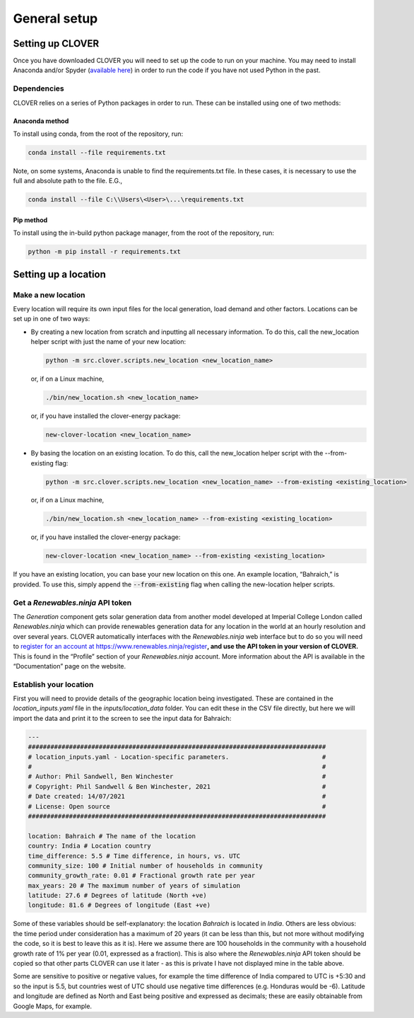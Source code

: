 General setup
=============

Setting up CLOVER
-----------------

Once you have downloaded CLOVER you will need to set up the code to run on your machine. You may need to install Anaconda and/or Spyder (`available here <https://www.anaconda.com/distribution/>`__) in order to run the code if you have not used Python in the past.

Dependencies
~~~~~~~~~~~~

CLOVER relies on a series of Python packages in order to run. These can be installed using one of two methods:

Anaconda method
""""""""""""
To install using conda, from the root of the repository, run:

.. code-block:: bash

    conda install --file requirements.txt

Note, on some systems, Anaconda is unable to find the requirements.txt file. In these cases, it is necessary to use the full and absolute path to the file. E.G.,

.. code-block:: bash

    conda install --file C:\\Users\<User>\...\requirements.txt

Pip method
""""""""""""
To install using the in-build python package manager, from the root of the repository, run:

.. code-block:: bash

    python -m pip install -r requirements.txt

Setting up a location
---------------------

Make a new location
~~~~~~~~~~~~~~~~~~~

Every location will require its own input files for the local generation, load demand and other factors. Locations can be set up in one of two ways:

* By creating a new location from scratch and inputting all necessary information. To do this, call the new_location helper script with just the name of your new location:

  .. code:: bash

      python -m src.clover.scripts.new_location <new_location_name>

  or, if on a Linux machine,

  .. code:: bash

    ./bin/new_location.sh <new_location_name>

  or, if you have installed the clover-energy package:

  .. code:: bash

    new-clover-location <new_location_name>

* By basing the location on an existing location. To do this, call the new_location helper script with the --from-existing flag:

  .. code:: bash

    python -m src.clover.scripts.new_location <new_location_name> --from-existing <existing_location>

  or, if on a Linux machine,

  .. code:: bash

    ./bin/new_location.sh <new_location_name> --from-existing <existing_location>

  or, if you have installed the clover-energy package:

  .. code:: bash

    new-clover-location <new_location_name> --from-existing <existing_location>

If you have an existing location, you can base your new location on this one. An example location, “Bahraich,” is provided. To use this, simply append the :code:`--from-existing` flag when calling the new-location helper scripts.

Get a *Renewables.ninja* API token
~~~~~~~~~~~~~~~~~~~~~~~~~~~~~~~~~~

The *Generation* component gets solar generation data from another model developed at Imperial College London called *Renewables.ninja* which can provide renewables generation data for any location in the world at an hourly resolution and over several years. CLOVER automatically interfaces with the *Renewables.ninja* web interface but to do so you will need to `register for an account at https://www.renewables.ninja/register <https://www.renewables.ninja/register>`__\ **, and use the API token in your version of CLOVER.** This is found in the “Profile” section of your *Renewables.ninja* account. More information about the API is available in the “Documentation” page on the website.

Establish your location
~~~~~~~~~~~~~~~~~~~~~~~

First you will need to provide details of the geographic location being investigated. These are contained in the *location_inputs.yaml* file in the *inputs/location_data* folder. You can edit these in the CSV file directly, but here we will import the data and print it to the screen to see the input data for Bahraich:

.. code:: yaml

    ---
    ################################################################################
    # location_inputs.yaml - Location-specific parameters.                         #
    #                                                                              #
    # Author: Phil Sandwell, Ben Winchester                                        #
    # Copyright: Phil Sandwell & Ben Winchester, 2021                              #
    # Date created: 14/07/2021                                                     #
    # License: Open source                                                         #
    ################################################################################

    location: Bahraich # The name of the location
    country: India # Location country
    time_difference: 5.5 # Time difference, in hours, vs. UTC
    community_size: 100 # Initial number of households in community
    community_growth_rate: 0.01 # Fractional growth rate per year
    max_years: 20 # The maximum number of years of simulation
    latitude: 27.6 # Degrees of latitude (North +ve)
    longitude: 81.6 # Degrees of longitude (East +ve)


Some of these variables should be self-explanatory: the location *Bahraich* is located in *India*. Others are less obvious: the time period under consideration has a maximum of 20 years (it can be less than this, but not more without modifying the code, so it is best to leave this as it is). Here we assume there are 100 households in the community with a household growth rate of 1% per year (0.01, expressed as a fraction). This is also where the *Renewables.ninja* API token should be copied so that other parts CLOVER can use it later - as this is private I have not displayed mine in the table above.

Some are sensitive to positive or negative values, for example the time difference of India compared to UTC is +5:30 and so the input is 5.5, but countries west of UTC should use negative time differences (e.g. Honduras would be -6). Latitude and longitude are defined as North and East being positive and expressed as decimals; these are easily obtainable from Google Maps, for example.
